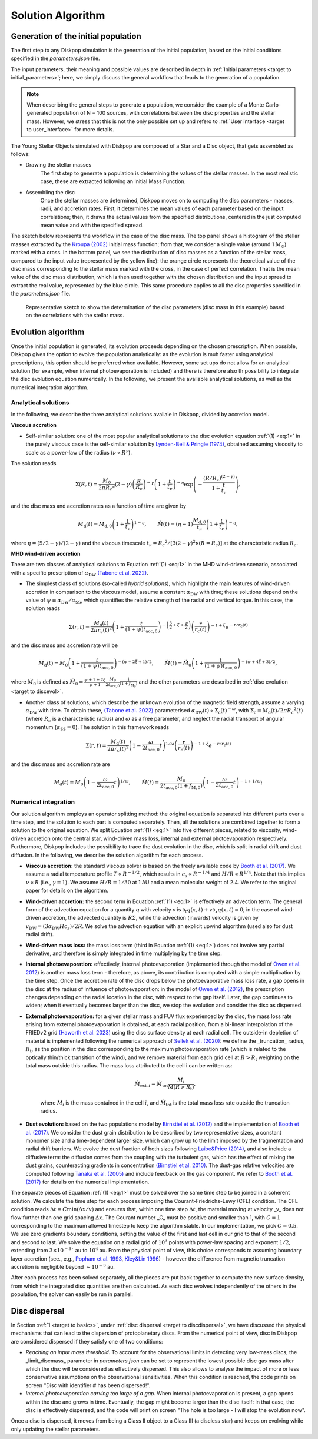 .. _target to solution:

Solution Algorithm
##################


.. _target_to_generation:

Generation of the initial population
-------------------------------------

The first step to any Diskpop simulation is the generation of the initial population, based on the initial conditions specified in the `parameters.json` file. 

The input parameters, their meaning and possible values are described in depth in :ref:`Initial parameters <target to initial_parameters>`; here, we simply discuss the general workflow that leads to the generation of a population.

.. note::

    When describing the general steps to generate a population, we consider the example of a Monte Carlo-generated population of N = 100 sources, with correlations between the disc properties and the stellar mass. However, we stress that this is not the only possible set up and refero to :ref:`User interface <target to user_interface>` for more details.

The Young Stellar Objects simulated with Diskpop are composed of a Star and a Disc object, that gets assembled as follows:

- Drawing the stellar masses
    The first step to generate a population is determining the values of the stellar masses. In the most realistic case, these are extracted following an Initial Mass Function.

- Assembling the disc
    Once the stellar masses are determined, Diskpop moves on to computing the disc parameters - masses, radii, and accretion rates. First, it determines the mean values of each parameter based on the input correlations; then, it draws the actual values from the specified distributions, centered in the just computed mean value and with the specified spread.

The sketch below represents the workflow in the case of the disc mass. The top panel shows a histogram of the stellar masses extracted by the `Kroupa (2002) <https://ui.adsabs.harvard.edu/abs/2002Sci...295...82K/abstract>`_ initial mass function; from that, we consider a single value (around 1 :math:`M_{\odot}`) marked with a cross. In the bottom panel, we see the distribution of disc masses as a function of the stellar mass, compared to the input value (represented by the yellow line): the orange circle represents the theoretical value of the disc mass corresponding to the stellar mass marked with the cross, in the case of perfect correlation. That is the mean value of the disc mass distribution, which is then used together with the chosen distribution and the input spread to extract the real value, represented by the blue circle. This same procedure applies to all the disc properties specified in the `parameters.json` file.

.. figure:: images/sketch_discmass.png
  :width: 1000
  :alt: Alternative text

  Representative sketch to show the determination of the disc parameters (disc mass in this example) based on the correlations with the stellar mass.

    

.. _target_to_evoalg:

Evolution algorithm
---------------------

Once the initial population is generated, its evolution proceeds depending on the chosen prescription. When possible, Diskpop gives the option to evolve the population analytically: as the evolution is muh faster using analytical prescriptions, this option should be preferred when available. However, some set ups do not allow for an analytical solution (for example, when internal photoevaporation is included) and there is therefore also th possibility to integrate the disc evolution equation numerically. In the following, we present the available analytical solutions, as well as the numerical integration algorithm.

Analytical solutions
+++++++++++++++++++++

In the following, we describe the three analytical solutions availale in Diskpop, divided by accretion model.

**Viscous accretion**

- Self-similar solution: one of the most popular analytical solutions to the disc evolution equation :ref:`(1) <eq:1>` in the purely viscous case is the self-similar solution by `Lynden-Bell & Pringle (1974) <https://ui.adsabs.harvard.edu/abs/1974MNRAS.168..603L/abstract>`_, obtained assuming viscosity to scale as a power-law of the radius (:math:`\nu \propto R^{\gamma}`).
The solution reads 

.. math::
    :name: eq:selfsim

    \Sigma(R,t) = \frac{M_0}{2 \pi {R_c}^2} (2 - \gamma) \left( \frac{R}{R_c} \right)^{-\gamma} \left( 1 + \frac{t}{t_{\nu}} \right)^{-\eta} \exp{ \left( -\frac{(R/R_c)^{(2-\gamma)}}{ 1 + \frac{t}{t_{\nu}} } \right)}, 
    
and the disc mass and accretion rates as a function of time are given by

.. math::
    :name: eq:selfsim_mdandmodot
    
    M_\mathrm{d} (t) = M_{\mathrm{d}, 0} \left( 1 + \frac{t}{t_{\nu}} \right)^{1 - \eta}, \qquad \dot M (t) = (\eta - 1) \frac{M_{\mathrm{d}, 0}}{t_{\nu}} \left( 1 + \frac{t}{t_{\nu}} \right)^{- \eta},

where :math:`\eta = (5/2 - \gamma)/(2 - \gamma)` and the viscous timescale :math:`t_{\nu} = {R_c}^2/[3(2-\gamma)^2 \nu(R = R_c)]` at the characteristic radius :math:`R_c`. 

    
**MHD wind-driven accretion**

There are two classes of analytical solutions to Equation :ref:`(1) <eq:1>` in the MHD wind-driven scenario, associated with a specific prescription of :math:`\alpha_{\mathrm{DW}}` `(Tabone et al. 2022) <https://ui.adsabs.harvard.edu/abs/2022MNRAS.512.2290T/abstract>`_.

- The simplest class of solutions (so-called *hybrid solutions*), which highlight the main features of wind-driven accretion in comparison to the viscous model, assume a constant :math:`\alpha_{\mathrm{DW}}` with time; these solutions depend on the value of :math:`\psi \equiv \alpha_{\mathrm{DW}}/\alpha_{\mathrm{SS}}`, which quantifies the relative strength of the radial and vertical torque. In this case, the solution reads

.. math::
    :name: eq:solution_hybrid

    \Sigma(r, t) = \frac{M_{\mathrm{d}}(t)}{2 \pi r_c(t)^2} \left( 1 + \frac{t}{(1+\psi)t_{\mathrm{acc}, 0}} \right)^{-\left( \frac{5}{2} + \xi + \frac{\psi}{2} \right)} \left( \frac{r}{r_c(t)} \right)^{-1 + \xi} e^{-r/r_c(t)}

and the disc mass and accretion rate will be

.. math::
    :name: eq:hybrid_mdandmdot

    M_\mathrm{d} (t) = M_0 \left( 1 + \frac{t}{(1 + \psi) t_{\mathrm{acc}, 0}} \right)^{-(\psi + 2 \xi + 1)/2}, \qquad \dot{M} (t) = \dot{M}_0 \left( 1 + \frac{t}{(1 + \psi) t_{\mathrm{acc}, 0}} \right)^{-(\psi + 4 \xi + 3)/2},

where :math:`\dot{M}_0` is defined as :math:`\dot{M}_0 = \frac{\psi + 1 + 2 \xi}{\psi + 1} \frac{M_0}{2 t_{\mathrm{acc}, 0}} \frac{1}{(1+f_{\mathrm{M}_0})}` and the other parameters are described in :ref:`disc evolution <target to discevol>`.

- Another class of solutions, which describe the unknown evolution of the magnetic field strength, assume a varying :math:`\alpha_{\mathrm{DW}}` with time. To obtain these, `(Tabone et al. 2022) <https://ui.adsabs.harvard.edu/abs/2022MNRAS.512.2290T/abstract>`_ parameterised :math:`\alpha_{\mathrm{DW}}(t) \propto \Sigma_{\mathrm{c}} (t)^{-\omega}`, with :math:`\Sigma_{\mathrm{c}} = M_{\mathrm{d}}(t)/2 \pi {R_c}^2 (t)` (where :math:`R_c` is a characteristic radius) and :math:`\omega` as a free parameter, and neglect the radial transport of angular momentum (:math:`\alpha_{\mathrm{SS}} = 0`). The solution in this framework reads

.. math::
    :name: eq:solution_mhd

    \Sigma(r, t) = \frac{M_{\mathrm{d}}(t)}{2 \pi r_c(t)^2} \left( 1 - \frac{\omega}{2 t_{\mathrm{acc}, 0}} t \right)^{1/\omega} \left( \frac{r}{r_c(t)} \right)^{-1 + \xi} e^{-r/r_c(t)}

and the disc mass and accretion rate are

.. math::
    :name: eq:mhd_mdandmdot

    M_\mathrm{d} (t) = M_0 \left( 1 - \frac{\omega}{2 t_{\mathrm{acc}, 0}} t \right)^{1/\omega}, \qquad \dot{M} (t) = \frac{M_0}{2 t_{\mathrm{acc}, 0} (1+f_{\mathrm{M}, 0})} \left( 1 - \frac{\omega}{2 t_{\mathrm{acc}, 0}} t \right)^{-1+1/\omega};

    

Numerical integration
++++++++++++++++++++++

Our solution algorithm employs an operator splitting method: the original equation is separated into different parts over a time step, and the solution to each part is computed separately. Then, all the solutions are combined together to form a solution to the original equation. We split Equation :ref:`(1) <eq:1>` into five different pieces, related to viscosity, wind-driven accretion onto the central star, wind-driven mass loss, internal and external photoevaporation respectively. Furthermore, Diskpop includes the possibility to trace the dust evolution in the disc, which is split in radial drift and dust diffusion. In the following, we describe the solution algorithm for each process.

- **Viscous accretion:** the standard viscous solver is based on the freely available code by `Booth et al. (2017) <https://ui.adsabs.harvard.edu/abs/2017MNRAS.469.3994B/abstract>`_. We assume a radial temperature profile :math:`T \propto R^{-1/2}`, which results in :math:`c_{s} \propto R^{-1/4}` and :math:`H/R \propto R^{1/4}`. Note that this implies :math:`\nu \propto R` (i.e., :math:`\gamma = 1`). We assume :math:`H/R = 1/30` at 1 AU and a mean molecular weight of 2.4. We refer to the original paper for details on the algorithm.
    
- **Wind-driven accretion:** the second term in Equation :ref:`(1) <eq:1>` is effectively an advection term. The general form of the advection equation for a quantity *q* with velocity *v* is :math:`\partial_t q(x, t) + v \partial_x q(x, t) = 0`; in the case of wind-driven accretion, the advected quantity is :math:`R \Sigma`, while the advection (inwards) velocity is given by :math:`v_{\mathrm{DW}} = (3 \alpha_{\mathrm{DW}} H c_s)/2R`. We solve the advection equation with an explicit upwind algorithm (used also for dust radial drift).

- **Wind-driven mass loss:** the mass loss term (third in Equation :ref:`(1) <eq:1>`) does not involve any partial derivative, and therefore is simply integrated in time multiplying by the time step.

- **Internal photoevaporation:** effectively, internal photoevaporation (implemented through the model of `Owen et al. 2012 <https://ui.adsabs.harvard.edu/abs/2012MNRAS.422.1880O/abstract>`_) is another mass loss term - therefore, as above, its contribution is computed with a simple multiplication by the time step. Once the accretion rate of the disc drops below the photoevaporative mass loss rate, a gap opens in the disc at the radius of influence of photoevaporation: in the model of `Owen et al. (2012) <https://ui.adsabs.harvard.edu/abs/2012MNRAS.422.1880O/abstract>`_, the prescription changes depending on the radial location in the disc, with respect to the gap itself. Later, the gap continues to widen; when it eventually becomes larger than the disc, we stop the evolution and consider the disc as dispersed.

- **External photoevaporation:** for a given stellar mass and FUV flux experienced by the disc, the mass loss rate arising from external photoevaporation is obtained, at each radial position, from a bi-linear interpolation of the FRIEDv2 grid `(Haworth et al. 2023) <https://ui.adsabs.harvard.edu/abs/2023MNRAS.526.4315H/abstract>`_ using the disc surface density at each radial cell. The outside-in depletion of material is implemented following the numerical approach of `Sellek et al. (2020) <https://ui.adsabs.harvard.edu/abs/2020MNRAS.498.2845S/abstract>`_: we define the _truncation_ radius, :math:`R_{\mathrm{t}}`, as the position in the disc corresponding to the maximum photoevaporation rate (which is related to the optically thin/thick transition of the wind), and we remove material from each grid cell at :math:`R>R_{\mathrm{t}}` weighting on the total mass outside this radius. The mass loss attributed to the cell i can be written as:
    
    .. math::

        \dot{M}_{\mathrm{ext},i} = \dot{M}_{\mathrm{tot}} \frac{M_{i}}{M(R>R_{\mathrm{t}})},

    where :math:`M_{i}` is the mass contained in the cell :math:`i`, and :math:`\dot{M}_{\mathrm{tot}}` is the total mass loss rate outside the truncation radius.

- **Dust evolution:** based on the two populations model by `Birnstiel et al. (2012) <https://ui.adsabs.harvard.edu/abs/2012A%26A...539A.148B/abstract>`_ and the implementation of `Booth et al. (2017) <https://ui.adsabs.harvard.edu/abs/2017MNRAS.469.3994B/abstract>`_. We consider the dust grain distribution to be described by two representative sizes, a constant monomer size and a time-dependent larger size, which can grow up to the limit imposed by the fragmentation and radial drift barriers. We evolve the dust fraction of both sizes following `Laibe&Price (2014) <https://ui.adsabs.harvard.edu/abs/2014MNRAS.440.2136L/abstract>`_, and also include a diffusive term: the diffusion comes from the coupling with the turbulent gas, which has the effect of mixing the dust grains, counteracting gradients in concentration `(Birnstiel et al. 2010) <https://ui.adsabs.harvard.edu/abs/2010A%26A...513A..79B/abstract>`_. The dust-gas relative velocities are computed following `Tanaka et al. (2005) <https://ui.adsabs.harvard.edu/abs/2005ApJ...625..414T/abstract>`_ and include feedback on the gas component. We refer to `Booth et al. (2017) <https://ui.adsabs.harvard.edu/abs/2017MNRAS.469.3994B/abstract>`_ for details on the numerical implementation.


The separate pieces of Equation :ref:`(1) <eq:1>` must be solved over the same time step to be joined in a coherent solution. We calculate the time step for each process imposing the Courant-Friedrichs-Lewy (CFL) condition. The CFL condition reads :math:`\Delta t = C \mathrm{ min}(\Delta x / v)` and ensures that, within one time step :math:`\Delta t`, the material moving at velocity _v_ does not flow further than one grid spacing :math:`\Delta x`. The Courant number _C_ must be positive and smaller than 1, with :math:`C = 1` corresponding to the maximum allowed timestep to keep the algorithm stable. In our implementation, we pick :math:`C = 0.5`. We use zero gradients boundary conditions, setting the value of the first and last cell in our grid to that of the second and second to last. We solve the equation on a radial grid of :math:`10^3` points with power-law spacing and exponent :math:`1/2`, extending from :math:`3 \times 10^{-3}`` au to :math:`10^4` au. From the physical point of view, this choice corresponds to assuming boundary layer accretion (see., e.g., `Popham et al. 1993 <https://ui.adsabs.harvard.edu/abs/1993ApJ...415L.127P/abstract>`_, `Kley&Lin 1996 <https://ui.adsabs.harvard.edu/abs/1996ApJ...461..933K/abstract>`_) - however the difference from magnetic truncation accretion is negligible beyond :math:`\sim 10^{-3}` au.

After each process has been solved separately, all the pieces are put back together to compute the new surface density, from which the integrated disc quantities are then calculated. As each disc evolves independently of the others in the population, the solver can easily be run in parallel.



Disc dispersal
--------------

In Section :ref:`1 <target to basics>`, under :ref:`disc dispersal <target to discdispersal>`, we have discussed the physical mechanisms that can lead to the dispersion of protoplanetary discs. From the numerical point of view, disc in Diskpop are considered dispersed if they satisfy one of two conditions:

- *Reaching an input mass threshold.* To account for the observational limits in detecting very low-mass discs, the _limit_discmass_ parameter in `parameters.json` can be set to represent the lowest possible disc gas mass after which the disc will be considered as effectively dispersed. This also allows to analyse the impact of more or less conservative assumptions on the observational sensitivities. When this condition is reached, the code prints on screen "Disc with identifier # has been dispersed!".

- *Internal photoevaporation carving too large of a gap.* When internal photoevaporation is present, a gap opens within the disc and grows in time. Eventually, the gap might become larger than the disc itself: in that case, the disc is effectively dispersed, and the code will print on screen "The hole is too large - I will stop the evolution now".


Once a disc is dispersed, it moves from being a Class II object to a Class III (a discless star) and keeps on evolving while only
updating the stellar parameters.